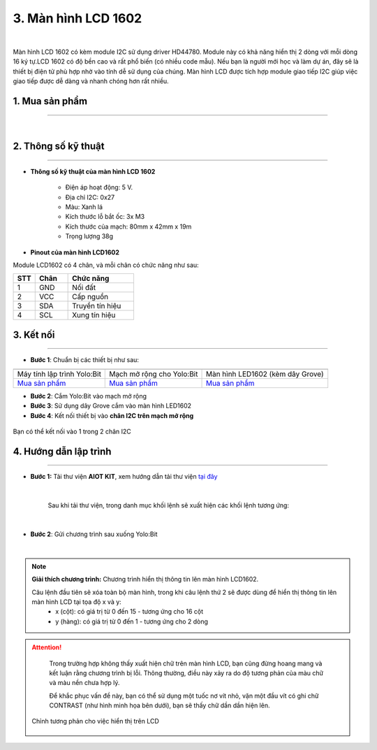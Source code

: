 3. Màn hình LCD 1602
=============

.. image:: images/3.1.png
    :width: 400px
    :align: center 
| 

Màn hình LCD 1602 có kèm module I2C sử dụng driver HD44780. Module này có khả năng hiển thị 2 dòng với mỗi dòng 16 ký tự.LCD 1602 có độ bền cao và rất phổ biến (có nhiều code mẫu). Nếu bạn là người mới học và làm dự án, đây sẽ là thiết bị điện tử phù hợp nhờ vào tính dễ sử dụng của chúng. Màn hình LCD được tích hợp module giao tiếp I2C giúp việc giao tiếp được dễ dàng và nhanh chóng hơn rất nhiều.

**1. Mua sản phẩm**
-----------
----------

..  image:: images/gio.png
    :alt: some image
    :target: https://ohstem.vn/product/man-hinh-lcd-1602/
    :class: with-shadow
    :scale: 100%
    :align: center
|

**2. Thông số kỹ thuật**
------------
-------------

- **Thông số kỹ thuật của màn hình LCD 1602**

    + Điện áp hoạt động: 5 V.
    + Địa chỉ I2C: 0x27
    + Màu: Xanh lá
    + Kích thước lỗ bắt ốc: 3x M3
    + Kích thước của mạch: 80mm x 42mm x 19m
    + Trọng lượng 38g


- **Pinout của màn hình LCD1602**

Module LCD1602 có 4 chân, và mỗi chân có chức năng như sau:


..  csv-table:: 
    :header: "STT", "Chân", "Chức năng"
    :widths: 10, 15, 30

    1, "GND", "Nối đất"
    2, "VCC", "Cấp nguồn"
    3, "SDA", "Truyền tín hiệu"
    4, "SCL", "Xung tín hiệu"


**3. Kết nối**
------------
------------

- **Bước 1**: Chuẩn bị các thiết bị như sau: 

.. list-table:: 
   :widths: auto
   :header-rows: 1
     
   * - .. image:: images/yolo.png
          :width: 200px
          :align: center
     - .. image:: images/mmr.png
          :width: 200px
          :align: center
     - .. image:: images/3.1.png
          :width: 200px
          :align: center
   * - Máy tính lập trình Yolo:Bit
     - Mạch mở rộng cho Yolo:Bit
     - Màn hình LED1602 (kèm dây Grove)
   * - `Mua sản phẩm <https://ohstem.vn/product/may-tinh-lap-trinh-yolobit/>`_
     - `Mua sản phẩm <https://ohstem.vn/product/grove-shield/>`_
     - `Mua sản phẩm <https://ohstem.vn/product/man-hinh-lcd-1602/>`_



- **Bước 2**: Cắm Yolo:Bit vào mạch mở rộng
- **Bước 3**: Sử dụng dây Grove cắm vào màn hình LED1602 
- **Bước 4**: Kết nối thiết bị vào **chân I2C trên mạch mở rộng**


..  figure:: images/3.2.png
    :scale: 70%
    :align: center 

    Bạn có thể kết nối vào 1 trong 2 chân I2C

**4. Hướng dẫn lập trình**
--------
------------

- **Bước 1:** Tải thư viện **AIOT KIT**, xem hướng dẫn tải thư viện `tại đây <https://docs.ohstem.vn/en/latest/module/cai-dat-thu-vien.html>`_


    .. image:: images/aiot.png
        :width: 300px
        :align: center 
    |

    Sau khi tải thư viện, trong danh mục khối lệnh sẽ xuất hiện các khối lệnh tương ứng:

    .. image:: images/lenh_aiot.png
        :width: 800px
        :align: center 
    |

- **Bước 2**: Gửi chương trình sau xuống Yolo:Bit

..  image:: images/3.3.png
    :scale: 100%
    :align: center 
|

.. note::

    **Giải thích chương trình:** Chương trình hiển thị thông tin lên màn hình LCD1602.
    
    Câu lệnh đầu tiên sẽ xóa toàn bộ màn hình, trong khi câu lệnh thứ 2 sẽ được dùng để hiển thị thông tin lên màn hình LCD tại tọa độ x và y:
        - x (cột): có giá trị từ 0 đến 15 - tương ứng cho 16 cột
        - y (hàng): có giá trị từ 0 đến 1 - tương ứng cho 2 dòng

..  attention::

    Trong trường hợp không thấy xuất hiện chữ trên màn hình LCD, bạn cũng đừng hoang mang và kết luận rằng chương trình bị lỗi. Thông thường, điều này xảy ra do độ tương phản của màu chữ và màu nền chưa hợp lý.
    
    Để khắc phục vấn đề này, bạn có thể sử dụng một tuốc nơ vít nhỏ, vặn một đầu vít có ghi chữ CONTRAST (như hình minh họa bên dưới), bạn sẽ thấy chữ dần dần hiện lên.
 
 ..  figure:: images/3.4.png
    :scale: 70%
    :align: center 

    Chỉnh tương phản cho việc hiển thị trên LCD